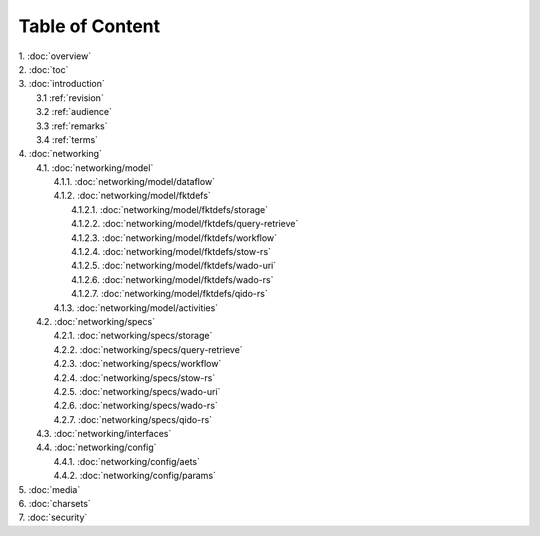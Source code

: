 Table of Content
****************

| 1. :doc:`overview`
| 2. :doc:`toc`
| 3. :doc:`introduction`
|   3.1 :ref:`revision`
|   3.2 :ref:`audience`
|   3.3 :ref:`remarks`
|   3.4 :ref:`terms`
| 4. :doc:`networking`
|   4.1. :doc:`networking/model`
|     4.1.1. :doc:`networking/model/dataflow`
|     4.1.2. :doc:`networking/model/fktdefs`
|       4.1.2.1. :doc:`networking/model/fktdefs/storage`
|       4.1.2.2. :doc:`networking/model/fktdefs/query-retrieve`
|       4.1.2.3. :doc:`networking/model/fktdefs/workflow`
|       4.1.2.4. :doc:`networking/model/fktdefs/stow-rs`
|       4.1.2.5. :doc:`networking/model/fktdefs/wado-uri`
|       4.1.2.6. :doc:`networking/model/fktdefs/wado-rs`
|       4.1.2.7. :doc:`networking/model/fktdefs/qido-rs`
|     4.1.3. :doc:`networking/model/activities`
|   4.2. :doc:`networking/specs`
|     4.2.1. :doc:`networking/specs/storage`
|     4.2.2. :doc:`networking/specs/query-retrieve`
|     4.2.3. :doc:`networking/specs/workflow`
|     4.2.4. :doc:`networking/specs/stow-rs`
|     4.2.5. :doc:`networking/specs/wado-uri`
|     4.2.6. :doc:`networking/specs/wado-rs`
|     4.2.7. :doc:`networking/specs/qido-rs`
|   4.3. :doc:`networking/interfaces`
|   4.4. :doc:`networking/config`
|     4.4.1. :doc:`networking/config/aets`
|     4.4.2. :doc:`networking/config/params`
| 5. :doc:`media`
| 6. :doc:`charsets`
| 7. :doc:`security`
